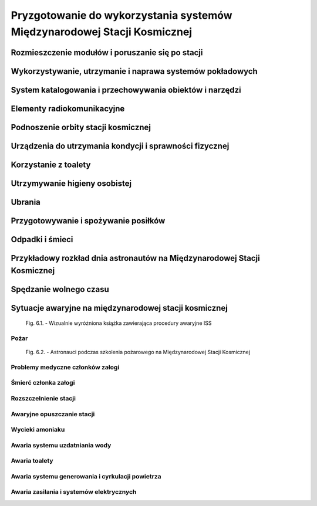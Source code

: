 *************************************************************************
Pryzgotowanie do wykorzystania systemów Międzynarodowej Stacji Kosmicznej
*************************************************************************

.. todo::
    - OBSPV - OnBoard Station Procedure Viewing Software
    - mieszkanie w mockupie ISS, spanie, praca, symulacje
    - Znajdywanie rzeczy na międzynarodowej stacji (inventory system) i kodowanie schowków i rzeczy
    - Jesteś przyzwyczajony do tego, że jak coś zostawiasz, to to tam zostaje, ale w mikrograwitacji wszystko gdzieś odlatuje i trzeba szukać
    - Ventilation system przyciąga
    - Plastik bag Ziplock bag z zagubionymi rzeczami, śrubki, rzeczy itp
    - Korzystają z rzepow i gumek bungie
    - Śpiąc albo przypinają śpiwór do ściany, albo korzystają z bungie aby nie odlatywać lub free-floater w zależności od preferencji astronauty

    http://www.asc-csa.gc.ca/eng/astronauts/faq.asp#details_45
    What time zone do astronauts live by?
    They live on Greenwich time (GMT), the Coordinated Universal Time (UTC). It's a compromise between the Mission Control Centers in Houston and Moscow.

Rozmieszczenie modułów i poruszanie się po stacji
=================================================

Wykorzystywanie, utrzymanie i naprawa systemów pokładowych
==========================================================

System katalogowania i przechowywania obiektów i narzędzi
=========================================================

Elementy radiokomunikacyjne
===========================

Podnoszenie orbity stacji kosmicznej
====================================

Urządzenia do utrzymania kondycji i sprawności fizycznej
========================================================
.. todo:: http://www.asc-csa.gc.ca/eng/astronauts/living-in-space/physical-activity-in-space.asp

Korzystanie z toalety
=====================

Utrzymywanie higieny osobistej
==============================
.. todo::
    - http://www.asc-csa.gc.ca/eng/astronauts/living-in-space/personal-hygiene-in-space.asp
    - http://www.asc-csa.gc.ca/eng/astronauts/faq.asp#details_39
    - Do female astronauts get their period in space? Yes, female astronauts get their period in space just like they do on Earth. No menstrual problems have been associated with living in microgravity.
    - In the early years of human space flight, some worried that women would not have their periods safely in microgravity. They thought that microgravity might cause menstrual fluid to travel upwards into the body instead of out of it – also called retrograde menstrual flow. This would mean that blood would flow from the uterine cavity into the fallopian tubes and then into the pelvis and abdomen, causing pain and increasing the risk for endometriosis. While this has not been observed in past space missions, more studies are needed to better understand how the body works and reacts to microgravity.
    - For a variety of reasons, however, many female astronauts prefer to take low-dose oral contraceptives in a continuous fashion to reduce or stop menses during a long-duration mission; therefore, accumulating information on natural menstrual cycles in space is expected to take several years.
    - różne sposoby mycia włosów
    - Strzyżenie włosów
    - Długie włosy mogą się zaczepić w rzepy lub śrubki

Ubrania
=======

.. todo::
    - http://www.asc-csa.gc.ca/eng/astronauts/faq.asp#details_36
    - How do astronauts wash their clothes in space?
    - They don't! It would take too much water on board the International Space Station.
    - Astronauts wear their clothes until they are too dirty and then throw them out in a re-supply ship, which burns in the atmosphere on re-entry.

Przygotowywanie i spożywanie posiłków
=====================================

Odpadki i śmieci
================

Przykładowy rozkład dnia astronautów na Międzynarodowej Stacji Kosmicznej
=========================================================================
.. todo::
    - Science and Technology
    - Praca
       - rozpoczęcie pracy 7:30
       - zakończenie pracy 20:30
       - w trakcie:
           - 1h przerwy na lunch
           - 2h na fitness i ćwiczenia
    - 140 różnych eksperymentów przez 6 miesięcy
    - problemy ze wzrokiem ze względu na nacisk na gałkę oczną
    - body fluid shift
    - astronauci tracą Wapń (Calcium) 10x szybciej niż osoby mające Osteoporozę
    - sen
       - zaśnięcie 22:00
       - pobudka 6:00

Spędzanie wolnego czasu
=======================
.. todo::
    - gra na instrumentach
    - telekonferencja z rodziną
    - obserwowanie Ziemii z Cupoli
    - fotografowanie
    - udzielanie się na social media


Sytuacje awaryjne na międzynarodowej stacji kosmicznej
======================================================
.. todo::
    - Off nominal situations
    - electronic sysyems failure
    - Vhf radio system failure
    - Smart switch router Brie ASU system failure (cieżko tłumaczki się słuchało)
    - Pożar w soyuz oraz na stacji
    - lithium hydroxide leaking
    - leak seals
    - tank leaking
    - Soyus leaking
    - Russian segment training
       - Fire
       - Depressurization
    - używanie kolejnego modułu jako backup airlock
    - thermal stress (kiedy jest gorąco, np niedzialająca klima w skafandrze
    - plucie na zamgloną szybkę hełmu EMU
    - astronauta asystant dla małżonka astronauty podczas startu, który pomaga w pierwszych momentach bycia wdową gdyby cooś poszło nie tak
    - wykorystywanie canadaarm do oglladania statku
    - symulacja manewru w symulatorze
    - brak zasilania prądu na iss i na statkach, brak thermal protection, radiation
    - space shuttle reentry angle 31 deg (nietypowy kąt wejścia)
    - pressure in the space shuttle pressurized compartnent 14,7 psi
    - dzień prze EVA STS-117 crew spent night in the aiir lock with 10.2 psi (plus maski z tlenem) by przygotować się
    - sytuacje awaryjne, np jak szycie powłoki testują w rękawicach wewnątrz statku, by wiedzieć że dadzą radę podczas EVA
    - EVA training gdy czlonek straci przytomność
    - trening EVA z obniżania ciśnienia w skafandrze (2.7 psi dla Leovova), depressure valve w skafandrach
    - Mission Control has had to deliver very bad news to astronauts while they are in space and yes there are protocols for how to do such things. While in orbit, astronauts have had family members die, friends and colleagues die, and drastic other events occur. In each case, the crew has a dedicated support team including a flight surgeon that can properly convey the information and work with the crew to handle the news. Nowadays, the crew can also have direct telephone and videocon access to their families.
    - https://www.quora.com/Has-Mission-Control-ever-had-to-deliver-very-bad-news-to-an-astronaut-while-they-were-in-space

.. figure:: ../img/ISS-emergency-procedures-handbook-01.png
    :scale: 50%

    Fig. 6.1. - Wizualnie wyróżniona książka zawierająca procedury awaryjne ISS

Pożar
-----

.. figure:: ../img/iss-emergency-training.jpg
    :scale: 50%

    Fig. 6.2. - Astronauci podczas szkolenia pożarowego na Międzynarodowej Stacji Kosmicznej

Problemy medyczne członków załogi
---------------------------------

Śmierć członka załogi
---------------------

Rozszczelnienie stacji
----------------------

Awaryjne opuszczanie stacji
---------------------------

Wycieki amoniaku
----------------

Awaria systemu uzdatniania wody
-------------------------------

Awaria toalety
--------------
.. todo:: Tekst z aircrafts systems Engineering o umieszczeniu toalety na suficie


Awaria systemu generowania i cyrkulacji powietrza
-------------------------------------------------

Awaria zasilania i systemów elektrycznych
-----------------------------------------
